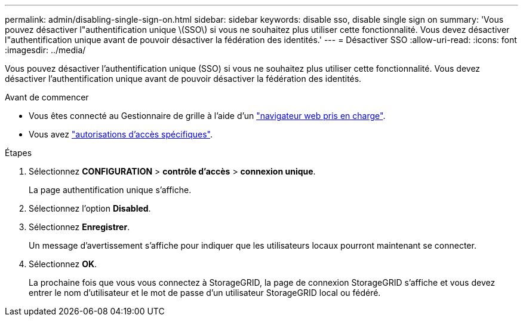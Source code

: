 ---
permalink: admin/disabling-single-sign-on.html 
sidebar: sidebar 
keywords: disable sso, disable single sign on 
summary: 'Vous pouvez désactiver l"authentification unique \(SSO\) si vous ne souhaitez plus utiliser cette fonctionnalité. Vous devez désactiver l"authentification unique avant de pouvoir désactiver la fédération des identités.' 
---
= Désactiver SSO
:allow-uri-read: 
:icons: font
:imagesdir: ../media/


[role="lead"]
Vous pouvez désactiver l'authentification unique (SSO) si vous ne souhaitez plus utiliser cette fonctionnalité. Vous devez désactiver l'authentification unique avant de pouvoir désactiver la fédération des identités.

.Avant de commencer
* Vous êtes connecté au Gestionnaire de grille à l'aide d'un link:../admin/web-browser-requirements.html["navigateur web pris en charge"].
* Vous avez link:admin-group-permissions.html["autorisations d'accès spécifiques"].


.Étapes
. Sélectionnez *CONFIGURATION* > *contrôle d'accès* > *connexion unique*.
+
La page authentification unique s'affiche.

. Sélectionnez l'option *Disabled*.
. Sélectionnez *Enregistrer*.
+
Un message d'avertissement s'affiche pour indiquer que les utilisateurs locaux pourront maintenant se connecter.

. Sélectionnez *OK*.
+
La prochaine fois que vous vous connectez à StorageGRID, la page de connexion StorageGRID s'affiche et vous devez entrer le nom d'utilisateur et le mot de passe d'un utilisateur StorageGRID local ou fédéré.


